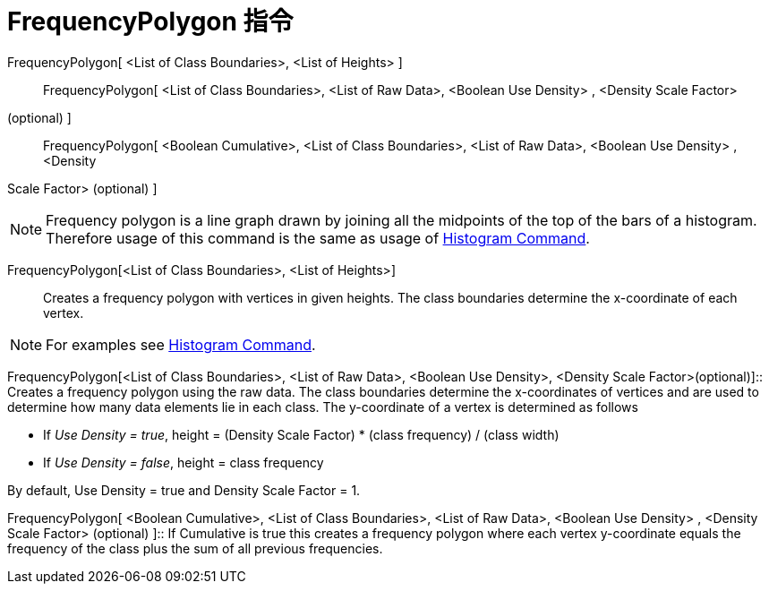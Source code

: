 = FrequencyPolygon 指令
:page-en: commands/FrequencyPolygon
ifdef::env-github[:imagesdir: /zh/modules/ROOT/assets/images]

FrequencyPolygon[ <List of Class Boundaries>, <List of Heights> ]::
FrequencyPolygon[ <List of Class Boundaries>, <List of Raw Data>, <Boolean Use Density> , <Density Scale Factor>
(optional) ]::
FrequencyPolygon[ <Boolean Cumulative>, <List of Class Boundaries>, <List of Raw Data>, <Boolean Use Density> , <Density
Scale Factor> (optional) ]::

[NOTE]
====
Frequency polygon is a line graph drawn by joining all the midpoints of the top of the bars of a histogram.
Therefore usage of this command is the same as usage of
xref:/s_index_php?title=Histogram_Command_action=edit_redlink=1.adoc[Histogram Command].

====

FrequencyPolygon[<List of Class Boundaries>, <List of Heights>]::
  Creates a frequency polygon with vertices in given heights. The class boundaries determine the x-coordinate of each
  vertex.

[NOTE]
====
For examples see xref:/s_index_php?title=Histogram_Command_action=edit_redlink=1.adoc[Histogram Command].

====

FrequencyPolygon[<List of Class Boundaries>, <List of Raw Data>, <Boolean Use Density>, <Density Scale
Factor>(optional)]::
  Creates a frequency polygon using the raw data. The class boundaries determine the x-coordinates of vertices and are
  used to determine how many data elements lie in each class. The y-coordinate of a vertex is determined as follows

* If _Use Density = true_, height = (Density Scale Factor) * (class frequency) / (class width)
* If _Use Density = false_, height = class frequency

By default, Use Density = true and Density Scale Factor = 1.

FrequencyPolygon[ <Boolean Cumulative>, <List of Class Boundaries>, <List of Raw Data>, <Boolean Use Density> , <Density
Scale Factor> (optional) ]::
  If Cumulative is true this creates a frequency polygon where each vertex y-coordinate equals the frequency of the
  class plus the sum of all previous frequencies.
